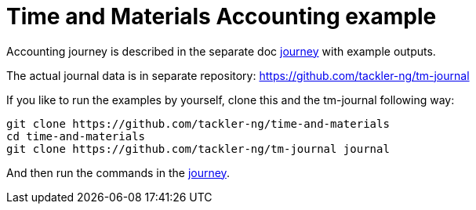 = Time and Materials Accounting example

Accounting journey is described in the separate doc link:./journey.adoc[journey]
with example outputs.


The actual journal data is in separate repository: https://github.com/tackler-ng/tm-journal

If you like to run the examples by yourself,
clone this and the tm-journal following way:

----
git clone https://github.com/tackler-ng/time-and-materials
cd time-and-materials
git clone https://github.com/tackler-ng/tm-journal journal
----

And then run the commands in the link:./journey.adoc[journey].
